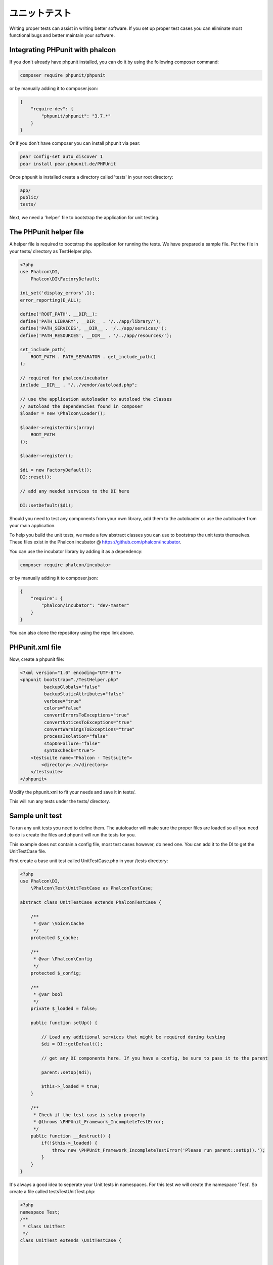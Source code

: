 ユニットテスト
============
Writing proper tests can assist in writing better software. If you set up proper test cases you can eliminate most 
functional bugs and better maintain your software.

Integrating PHPunit with phalcon
--------------------------------
If you don't already have phpunit installed, you can do it by using the following composer command:

.. code-block:: bash

  composer require phpunit/phpunit


or by manually adding it to composer.json:

.. code-block:: json

  {
      "require-dev": {
          "phpunit/phpunit": "3.7.*"
      }
  }


Or if you don't have composer you can install phpunit via pear:

.. code-block:: bash

  pear config-set auto_discover 1
  pear install pear.phpunit.de/PHPUnit


Once phpunit is installed create a directory called 'tests' in your root directory:

.. code-block:: bash

  app/
  public/
  tests/
  
Next, we need a 'helper' file to bootstrap the application for unit testing.

The PHPunit helper file
------------------------
A helper file is required to bootstrap the application for running the tests. We have prepared a sample file. Put the
file in your tests/ directory as TestHelper.php.




.. code-block:: php

  <?php
  use Phalcon\DI,
      Phalcon\DI\FactoryDefault;
  
  ini_set('display_errors',1);
  error_reporting(E_ALL);
  
  define('ROOT_PATH', __DIR__);
  define('PATH_LIBRARY', __DIR__ . '/../app/library/');
  define('PATH_SERVICES', __DIR__ . '/../app/services/');
  define('PATH_RESOURCES', __DIR__ . '/../app/resources/');
  
  set_include_path(
      ROOT_PATH . PATH_SEPARATOR . get_include_path()
  );
  
  // required for phalcon/incubator
  include __DIR__ . "/../vendor/autoload.php";
  
  // use the application autoloader to autoload the classes
  // autoload the dependencies found in composer
  $loader = new \Phalcon\Loader();
  
  $loader->registerDirs(array(
      ROOT_PATH
  ));
  
  $loader->register();
  
  $di = new FactoryDefault();
  DI::reset();
  
  // add any needed services to the DI here
  
  DI::setDefault($di);


Should you need to test any components from your own library, add them to the autoloader or use the autoloader from your
main application.

To help you build the unit tests, we made a few abstract classes you can use to bootstrap the unit tests themselves.
These files exist in the Phalcon incubator @ https://github.com/phalcon/incubator.

You can use the incubator library by adding it as a dependency:

.. code-block:: bash

  composer require phalcon/incubator


or by manually adding it to composer.json:

.. code-block:: json

  {
      "require": {
          "phalcon/incubator": "dev-master"
      }
  }

You can also clone the repository using the repo link above.

PHPunit.xml file
-----------------
Now, create a phpunit file:

.. code-block:: xml

  <?xml version="1.0" encoding="UTF-8"?>
  <phpunit bootstrap="./TestHelper.php"
           backupGlobals="false"
           backupStaticAttributes="false"
           verbose="true"
           colors="false"
           convertErrorsToExceptions="true"
           convertNoticesToExceptions="true"
           convertWarningsToExceptions="true"
           processIsolation="false"
           stopOnFailure="false"
           syntaxCheck="true">
      <testsuite name="Phalcon - Testsuite">
          <directory>./</directory>
      </testsuite>
  </phpunit>
  
Modify the phpunit.xml to fit your needs and save it in tests/.

This will run any tests under the tests/ directory. 

Sample unit test
----------------
To run any unit tests you need to define them. The autoloader will make sure the proper files are loaded so all you
need to do is create the files and phpunit will run the tests for you.

This example does not contain a config file, most test cases however, do need one. You can add it to the DI to get the UnitTestCase file.

First create a base unit test called UnitTestCase.php in your /tests directory:

.. code-block:: php

  <?php
  use Phalcon\DI,
      \Phalcon\Test\UnitTestCase as PhalconTestCase;
  
  abstract class UnitTestCase extends PhalconTestCase {
  
      /**
       * @var \Voice\Cache
       */
      protected $_cache;
  
      /**
       * @var \Phalcon\Config
       */
      protected $_config;
  
      /**
       * @var bool
       */
      private $_loaded = false;
  
      public function setUp() {
  
          // Load any additional services that might be required during testing
          $di = DI::getDefault();
  
          // get any DI components here. If you have a config, be sure to pass it to the parent
  
          parent::setUp($di);
  
          $this->_loaded = true;
      }
  
      /**
       * Check if the test case is setup properly
       * @throws \PHPUnit_Framework_IncompleteTestError;
       */
      public function __destruct() {
          if(!$this->_loaded) {
              throw new \PHPUnit_Framework_IncompleteTestError('Please run parent::setUp().');
          }
      }
  }
  
It's always a good idea to seperate your Unit tests in namespaces. For this test we will create the namespace
'Test'. So create a file called \tests\Test\UnitTest.php:

.. code-block:: php

  <?php
  namespace Test;
  /**
   * Class UnitTest
   */
  class UnitTest extends \UnitTestCase {
  
  
  
      public function testTestCase() {
  
          $this->assertEquals('works',
              'works',
              'This is OK'
          );
  
          $this->assertEquals('works',
              'works1',
              'This wil fail'
          );
  
  
      }
  }


Now when you execute 'phpunit' in your command-line from the \tests directory you will get the following output:

.. code-block:: bash

  $ phpunit
  PHPUnit 3.7.23 by Sebastian Bergmann.
  
  Configuration read from /private/var/www/tests/phpunit.xml
  
  Time: 3 ms, Memory: 3.25Mb
  
  There was 1 failure:
  
  1) Test\UnitTest::testTestCase
  This wil fail
  Failed asserting that two strings are equal.
  --- Expected
  +++ Actual
  @@ @@
  -'works'
  +'works1'
  
  /private/var/www/tests/Test/UnitTest.php:25
  
  FAILURES!
  Tests: 1, Assertions: 2, Failures: 1.
  
Now you can start building your unit tests. You can view a good guide here (we also recommend reading the
PHPunit documentation if you're not familiar with PHPunit):

http://blog.stevensanderson.com/2009/08/24/writing-great-unit-tests-best-and-worst-practises/
